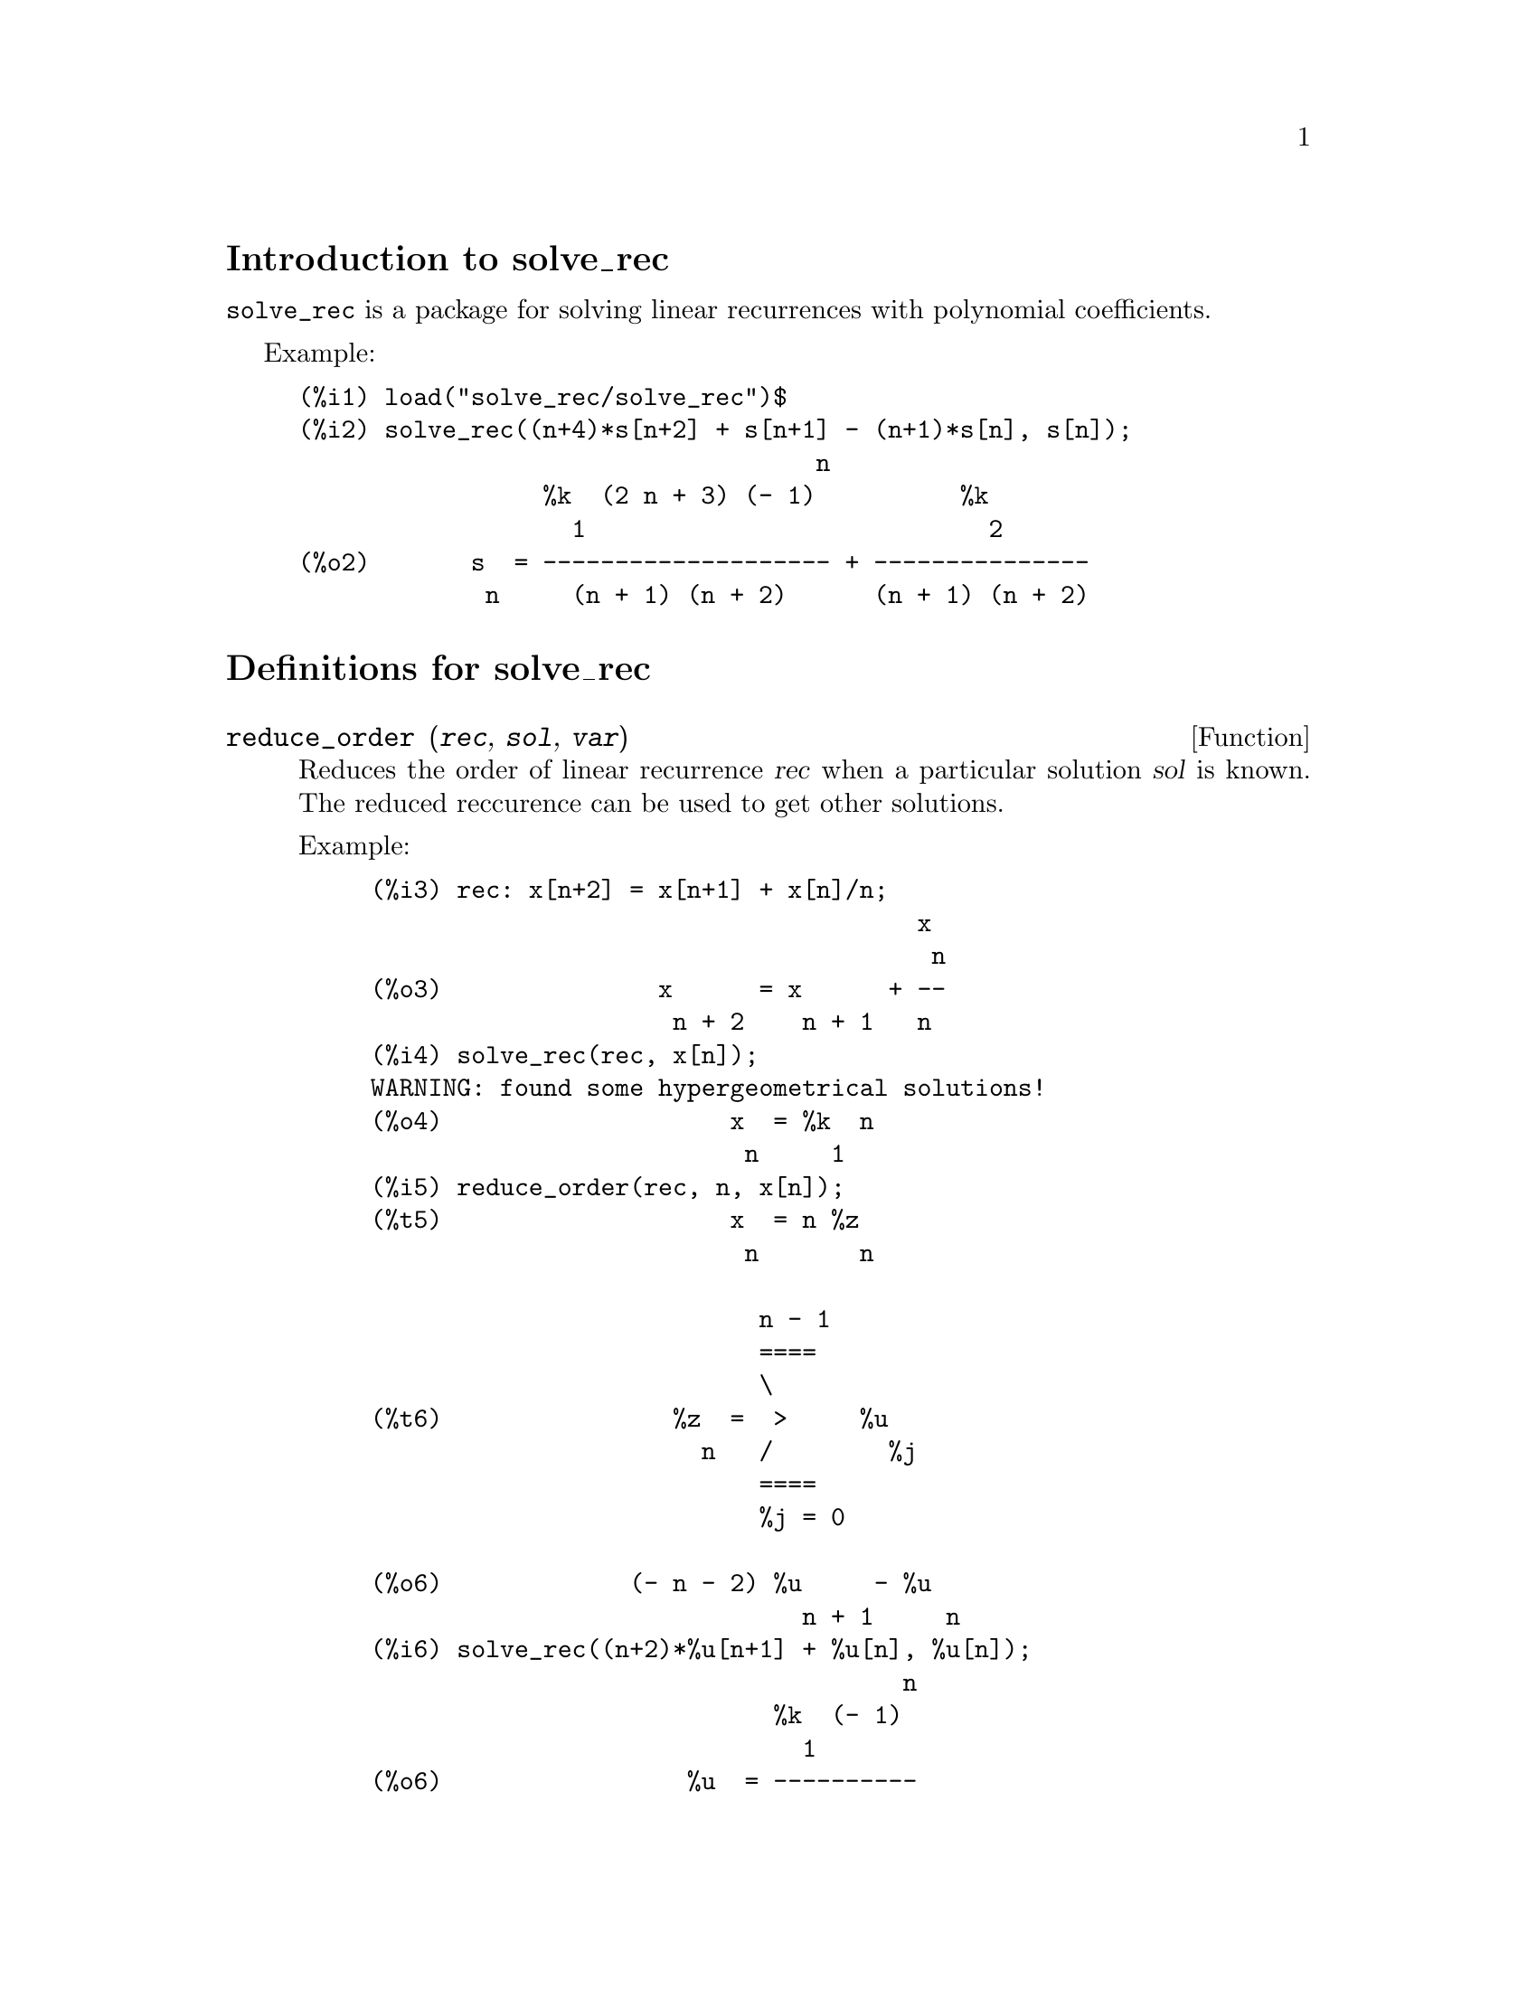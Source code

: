 \input texinfo
@c makeinfo solve_rec.texi         to make .info
@c texi2html solve_rec.texi        to make .html
@c texi2pdf solve_rec.texi         to make .pdf

@setfilename solve_rec.info
@settitle solve_rec

@ifinfo 
@macro var {obj}
<\obj\>
@end macro
@end ifinfo

@node Top, Introduction to solve_rec, (dir), (dir)
@top
@menu
* Introduction to solve_rec::
* Definitions for solve_rec::
* Function and variable index::
@end menu

@node Introduction to solve_rec, Definitions for solve_rec, Top, Top
@section Introduction to solve_rec

@code{solve_rec} is a package for solving linear recurrences with polynomial
coefficients.

Example:

@example
(%i1) load("solve_rec/solve_rec")$
(%i2) solve_rec((n+4)*s[n+2] + s[n+1] - (n+1)*s[n], s[n]);
                                    n
                 %k  (2 n + 3) (- 1)          %k
                   1                            2
(%o2)       s  = -------------------- + ---------------
             n     (n + 1) (n + 2)      (n + 1) (n + 2)
@end example

@node Definitions for solve_rec, Function and variable index, Introduction to solve_rec, Top

@section Definitions for solve_rec

@deffn {Function} reduce_order (@var{rec}, @var{sol}, @var{var})

Reduces the order of linear recurrence @var{rec} when a particular solution
@var{sol} is known. The reduced reccurence can be used to get other solutions.

Example:

@example
(%i3) rec: x[n+2] = x[n+1] + x[n]/n;
                                      x
                                       n
(%o3)               x      = x      + --
                     n + 2    n + 1   n
(%i4) solve_rec(rec, x[n]);
WARNING: found some hypergeometrical solutions! 
(%o4)                    x  = %k  n
                          n     1
(%i5) reduce_order(rec, n, x[n]);
(%t5)                    x  = n %z
                          n       n

                           n - 1
                           ====
                           \
(%t6)                %z  =  >     %u
                       n   /        %j
                           ====
                           %j = 0

(%o6)             (- n - 2) %u     - %u
                              n + 1     n
(%i6) solve_rec((n+2)*%u[n+1] + %u[n], %u[n]);
                                     n
                            %k  (- 1)
                              1
(%o6)                 %u  = ----------
                        n    (n + 1)!

So the general solution is

             n - 1
             ====        n
             \      (- 1)
       %k  n  >    -------- + %k  n
         2   /     (n + 1)!     1
             ====
             n = 0
@end example

@end deffn

@defvar simplify_products

If @code{simplify_products} is @code{true}, @code{solve_rec} will try to
simplify products in result. The default value is @code{true}.

See also: solve_rec.

@end defvar

@deffn {Function} solve_rec (@var{eqn}, @var{var}, [@var{init}])
Solves for hypergeometrical solutions to linear recurrence @var{eqn} with
polynomials coefficient in variable @var{var}. Optional arguments @var{init}
are initial conditions.

@code{solve_rec} can solve linear recurrences with constant coefficients,
finds hypergeometrical solutions to homogeneous linear recurrences with
polynomial coefficients, rational solutions to linear recurrences with
polynomial coefficients and can solve Ricatti type recurrences.

Note that the running time of the algorithm used to find hypergeometrical
solutions is exponential in the degree of the leading and trailing
coefficient.

Example of linear recurrence with constant coefficients:

@example
(%i2) solve_rec(a[n]=a[n-1]+a[n-2]+n/2^n, a[n]);
                        n          n
           (sqrt(5) - 1)  %k  (- 1)
                            1           n
(%o2) a  = ------------------------- - ----
       n               n                  n
                      2                5 2
                                                n
                                   (sqrt(5) + 1)  %k
                                                    2    2
                                 + ------------------ - ----
                                            n              n
                                           2            5 2
@end example

Example of linear recurrence with polynomial coefficients:

@example
(%i7) 2*x*(x+1)*y[x] - (x^2+3*x-2)*y[x+1] + (x-1)*y[x+2];
                         2
(%o7) (x - 1) y      - (x  + 3 x - 2) y      + 2 x (x + 1) y
               x + 2                   x + 1                x                                                           
(%i8) solve_rec(%, y[x], y[1]=1, y[3]=3);
                              x
                           3 2    x!
(%o9)                 y  = ---- - --
                       x    4     2
@end example

Example of Ricatti type recurrence:

@example
(%i2) x*y[x+1]*y[x] - y[x+1]/(x+2) + y[x]/(x-1) = 0;
                            y         y
                             x + 1     x
(%o2)         x y  y      - ------ + ----- = 0
                 x  x + 1   x + 2    x - 1
(%i3) solve_rec(%, y[x], y[3]=5)$
(%i4) ratsimp(minfactorial(factcomb(%)));
                                   3
                               30 x  - 30 x
(%o4) y  = - -------------------------------------------------
       x        6      5       4       3       2
             5 x  - 3 x  - 25 x  + 15 x  + 20 x  - 12 x - 1584
@end example


See also: solve_rec_rat, simplify_products, product_use_gamma.

@end deffn

@deffn {Function} solve_rec_rat (@var{eqn}, @var{var}, [@var{init}])

Solves for rational solutions to linear recurrences. See solve_rec for
description of arguments.

Example:

@example
(%i1) (x+4)*a[x+3] + (x+3)*a[x+2] - x*a[x+1] + (x^2-1)*a[x];
(%o1)  (x + 4) a      + (x + 3) a      - x a
                x + 3            x + 2      x + 1
                                                   2
                                               + (x  - 1) a
                                                            x
(%i2) solve_rec_rat(% = (x+2)/(x+1), a[x]);
                       1
(%o2)      a  = ---------------
            x   (x - 1) (x + 1)
@end example


See also: solve_rec.

@end deffn

@defvar product_use_gamma

When simplifying products, @code{solve_rec} introduces gamma function
into the expression if @code{produce_use_gamma} is @code{true}. The default
value is @code{true}.

See also: simplify_products, solve_rec.

@end defvar

@deffn {Function} summand_to_rec (@var{summand}, @var{k}, @var{n})

Returns the recurrence sattisfied by the sum

@example
    inf
    ====
    \
     >     summand
    /
    ====
  k = minf
@end example

where summand is hypergeometrical in @var{k} and @var{n}. Zeilberger package
must be loaded before using this function.

@example
(%i17) load("Zeilberger/zeilberger")$
(%i18) summand: binom(3*k+1,k)*binom(3*(n-k),n-k)/(3*k+1)$
(%i19) summand_to_rec(summand, k, n);
Dependent equations eliminated:  (3 2)
(%o19) - 4 (n + 2) (2 n + 3) (2 n + 5) sm
                                         n + 2
                    2
 + 12 (2 n + 3) (9 n  + 27 n + 22) sm
                                     n + 1
 - 81 (n + 1) (3 n + 2) (3 n + 4) sm
                                    n
(%i21) sum(''summand, k, 0, n), n=0;
(%o21)                       1
(%i22) sum(''summand, k, 0, n), n=1;
(%o22)                       4
(%i23) product_use_gamma: false$
(%i24) solve_rec(%o19, sm[n], sm[0]=1, sm[1]=4);
              n - 1               n - 1
              /===\               /===\
               ! !                 ! !                n
             ( ! !   (3 %j + 2)) ( ! !   (3 %j + 4)) 3
               ! !                 ! !
              %j = 0              %j = 0
(%o24) sm  = ------------------------------------------
         n            n - 1
                      /===\
                       ! !                n
                     ( ! !   (2 %j + 3)) 2  n!
                       ! !
                      %j = 0
@end example

@end deffn

@node Function and variable index,  , Definitions for solve_rec, Top
@appendix Function and variable index
@printindex fn
@printindex vr

@bye
